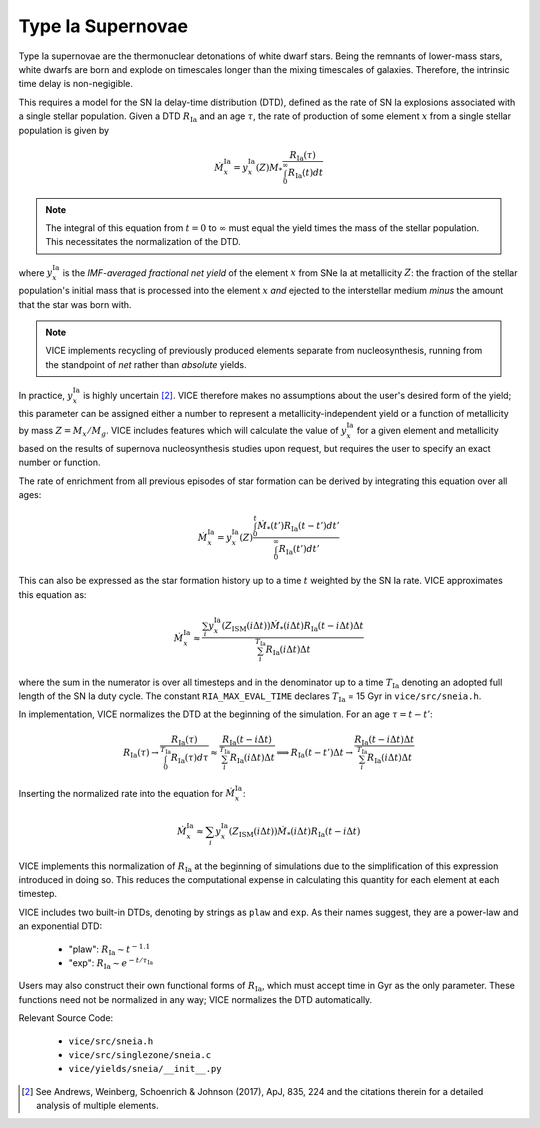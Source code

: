 
Type Ia Supernovae 
------------------
Type Ia supernovae are the thermonuclear detonations of white dwarf stars. 
Being the remnants of lower-mass stars, white dwarfs are born and explode on 
timescales longer than the mixing timescales of galaxies. Therefore, the 
intrinsic time delay is non-negigible. 

This requires a model for the SN Ia delay-time distribution (DTD), defined as 
the rate of SN Ia explosions associated with a single stellar population. 
Given a DTD :math:`R_\text{Ia}` and an age :math:`\tau`, the rate of 
production of some element :math:`x` from a single stellar population is given 
by 

.. math:: \dot{M}_x^\text{Ia} = 
	y_x^\text{Ia}(Z)M_* \frac{
	R_\text{Ia}(\tau) 
	}{
	\int_0^\infty R_\text{Ia}(t) dt 
	}

.. note:: The integral of this equation from :math:`t = 0` to :math:`\infty` 
	must equal the yield times the mass of the stellar population. This 
	necessitates the normalization of the DTD. 

where :math:`y_x^\text{Ia}` is the *IMF-averaged fractional net yield* of the 
element :math:`x` from SNe Ia at metallicity :math:`Z`: the fraction of the 
stellar population's initial mass that is processed into the element 
:math:`x` *and* ejected to the interstellar medium *minus* the amount that 
the star was born with. 

.. note:: VICE implements recycling of previously produced elements separate 
	from nucleosynthesis, running from the standpoint of *net* rather than 
	*absolute* yields. 

In practice, :math:`y_x^\text{Ia}` is highly uncertain [2]_. VICE therefore 
makes no assumptions about the user's desired form of the yield; this 
parameter can be assigned either a number to represent a 
metallicity-independent yield or a function of metallicity by mass 
:math:`Z = M_x/M_g`. VICE includes features which will calculate the value of 
:math:`y_x^\text{Ia}` for a given element and metallicity based on the results 
of supernova nucleosynthesis studies upon request, but requires the user to 
specify an exact number or function. 

The rate of enrichment from all previous episodes of star formation can be 
derived by integrating this equation over all ages: 

.. math:: \dot{M}_x^\text{Ia} = 
	y_x^\text{Ia}(Z)\frac{
	\int_0^t \dot{M}_*(t')R_\text{Ia}(t - t')dt'
	}{
	\int_0^\infty R_\text{Ia}(t')dt' 
	}

This can also be expressed as the star formation history up to a time :math:`t` 
weighted by the SN Ia rate. VICE approximates this equation as: 

.. math:: \dot{M}_x^\text{Ia} \approx \frac{
	\sum_i y_x^\text{Ia}(Z_\text{ISM}(i\Delta t)) \dot{M}_*(i\Delta t) 
	R_\text{Ia}(t - i\Delta t) \Delta t 
	}{
	\sum_i^{T_\text{Ia}} R_\text{Ia}(i\Delta t) \Delta t 
	} 

where the sum in the numerator is over all timesteps and in the denominator up 
to a time :math:`T_\text{Ia}` denoting an adopted full length of the SN Ia 
duty cycle. The constant ``RIA_MAX_EVAL_TIME`` declares :math:`T_\text{Ia}` = 
15 Gyr in ``vice/src/sneia.h``. 

In implementation, VICE normalizes the DTD at the beginning of the simulation. 
For an age :math:`\tau = t - t'`: 

.. math:: R_\text{Ia}(\tau) \rightarrow \frac{
	R_\text{Ia}(\tau) 
	}{
	\int_0^{T_\text{Ia}} R_\text{Ia}(\tau) d\tau 
	} \approx \frac{
	R_\text{Ia}(t - i\Delta t)
	}{
	\sum_i^{T_\text{Ia}} R_\text{Ia}(i\Delta t)\Delta t
	} \implies R_\text{Ia}(t - t')\Delta t \rightarrow 
	\frac{
	R_\text{Ia}(t - i\Delta t)\Delta t
	}{
	\sum_i^{T_\text{Ia}} R_\text{Ia}(i\Delta t)\Delta t 
	}

Inserting the normalized rate into the equation for 
:math:`\dot{M}_x^\text{Ia}`: 

.. math:: \dot{M}_x^\text{Ia} \approx 
	\sum_i y_x^\text{Ia}(Z_\text{ISM}(i\Delta t)) \dot{M}_*(i\Delta t) 
	R_\text{Ia}(t - i\Delta t) 

VICE implements this normalization of :math:`R_\text{Ia}` at the beginning of 
simulations due to the simplification of this expression introduced in doing 
so. This reduces the computational expense in calculating this quantity for 
each element at each timestep. 

VICE includes two built-in DTDs, denoting by strings as ``plaw`` and ``exp``. 
As their names suggest, they are a power-law and an exponential DTD: 

	- "plaw": :math:`R_\text{Ia} \sim t^{-1.1}` 
	- "exp": :math:`R_\text{Ia} \sim e^{-t/\tau_\text{Ia}}` 

Users may also construct their own functional forms of :math:`R_\text{Ia}`, 
which must accept time in Gyr as the only parameter. These functions need not 
be normalized in any way; VICE normalizes the DTD automatically. 

Relevant Source Code: 

	- ``vice/src/sneia.h`` 
	- ``vice/src/singlezone/sneia.c`` 
	- ``vice/yields/sneia/__init__.py`` 

.. [2] See Andrews, Weinberg, Schoenrich & Johnson (2017), ApJ, 835, 224 and 
	the citations therein for a detailed analysis of multiple elements. 

